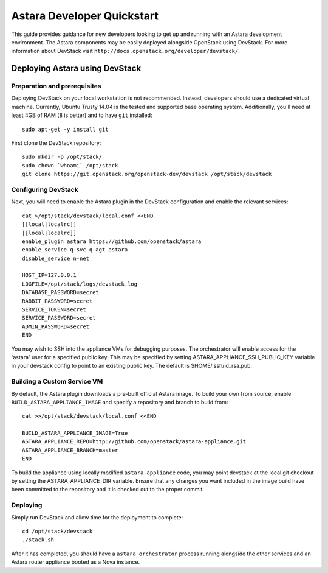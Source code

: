 .. _developer_quickstart:

Astara Developer Quickstart
===========================

This guide provides guidance for new developers looking to get up and running
with an Astara development environment. The Astara components may be easily
deployed alongside OpenStack using DevStack. For more information about
DevStack visit ``http://docs.openstack.org/developer/devstack/``.


.. _developer_quickstart_rest:

Deploying Astara using DevStack
-------------------------------

Preparation and prerequisites
+++++++++++++++++++++++++++++

Deploying DevStack on your local workstation is not recommended. Instead,
developers should use a dedicated virtual machine.  Currently, Ubuntu
Trusty 14.04 is the tested and supported base operating system. Additionally,
you'll need at least 4GB of RAM (8 is better) and to have ``git`` installed::

    sudo apt-get -y install git


First clone the DevStack repository::

    sudo mkdir -p /opt/stack/
    sudo chown `whoami` /opt/stack
    git clone https://git.openstack.org/openstack-dev/devstack /opt/stack/devstack


Configuring DevStack
++++++++++++++++++++

Next, you will need to enable the Astara plugin in the DevStack configuration
and enable the relevant services::

    cat >/opt/stack/devstack/local.conf <<END
    [[local|localrc]]
    [[local|localrc]]
    enable_plugin astara https://github.com/openstack/astara
    enable_service q-svc q-agt astara
    disable_service n-net

    HOST_IP=127.0.0.1
    LOGFILE=/opt/stack/logs/devstack.log
    DATABASE_PASSWORD=secret
    RABBIT_PASSWORD=secret
    SERVICE_TOKEN=secret
    SERVICE_PASSWORD=secret
    ADMIN_PASSWORD=secret
    END

You may wish to SSH into the appliance VMs for debugging purposes. The
orchestrator will enable access for the 'astara' user for a specified public
key. This may be specified by setting ASTARA_APPLIANCE_SSH_PUBLIC_KEY variable
in your devstack config to point to an existing public key.  The default is
$HOME/.ssh/id_rsa.pub.

Building a Custom Service VM
++++++++++++++++++++++++++++

By default, the Astara plugin downloads a pre-built official Astara image.  To
build your own from source, enable ``BUILD_ASTARA_APPLIANCE_IMAGE`` and specify
a repository and branch to build from::

    cat >>/opt/stack/devstack/local.conf <<END

    BUILD_ASTARA_APPLIANCE_IMAGE=True
    ASTARA_APPLIANCE_REPO=http://github.com/openstack/astara-appliance.git
    ASTARA_APPLIANCE_BRANCH=master
    END

To build the appliance using locally modified ``astara-appliance`` code, you
may point devstack at the local git checkout by setting the
ASTARA_APPLIANCE_DIR variable.  Ensure that any changes you want included in
the image build have been committed to the repository and it is checked out
to the proper commit.

Deploying
+++++++++

Simply run DevStack and allow time for the deployment to complete::

    cd /opt/stack/devstack
    ./stack.sh

After it has completed, you should have a ``astara_orchestrator`` process running
alongside the other services and an Astara router appliance booted as a Nova
instance.
